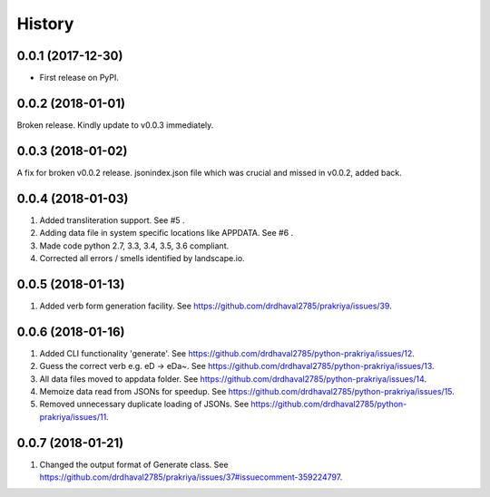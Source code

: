 =======
History
=======

0.0.1 (2017-12-30)
------------------

* First release on PyPI.

0.0.2 (2018-01-01)
------------------

Broken release. Kindly update to v0.0.3 immediately.

0.0.3 (2018-01-02)
------------------

A fix for broken v0.0.2 release.
jsonindex.json file which was crucial and missed in v0.0.2, added back.

0.0.4 (2018-01-03)
------------------

1. Added transliteration support. See #5 .
2. Adding data file in system specific locations like APPDATA. See #6 .
3. Made code python 2.7, 3.3, 3.4, 3.5, 3.6 compliant.
4. Corrected all errors / smells identified by landscape.io.

0.0.5 (2018-01-13)
------------------

1. Added verb form generation facility. See https://github.com/drdhaval2785/prakriya/issues/39.

0.0.6 (2018-01-16)
------------------

1. Added CLI functionality 'generate'. See https://github.com/drdhaval2785/python-prakriya/issues/12.
2. Guess the correct verb e.g. eD -> eDa~. See https://github.com/drdhaval2785/python-prakriya/issues/13.
3. All data files moved to appdata folder. See https://github.com/drdhaval2785/python-prakriya/issues/14.
4. Memoize data read from JSONs for speedup. See https://github.com/drdhaval2785/python-prakriya/issues/15.
5. Removed unnecessary duplicate loading of JSONs. See https://github.com/drdhaval2785/python-prakriya/issues/11.

0.0.7 (2018-01-21)
------------------

1. Changed the output format of Generate class. See https://github.com/drdhaval2785/prakriya/issues/37#issuecomment-359224797.
